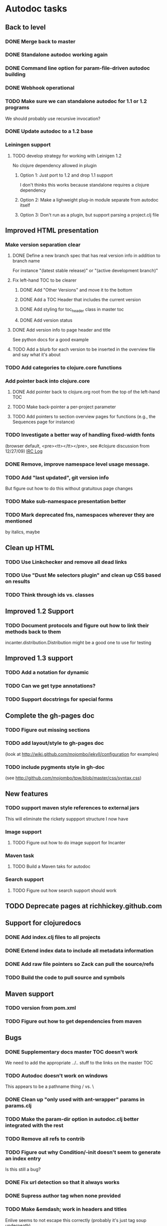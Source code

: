 * Autodoc tasks
** Back to level
*** DONE Merge back to master
*** DONE Standalone autodoc working again
*** DONE Command line option for param-file-driven autodoc building
*** DONE Webhook operational
*** TODO Make sure we can standalone autodoc for 1.1 or 1.2 programs
We should probably use recursive invocation?
*** DONE Update autodoc to a 1.2 base
*** Leiningen support
**** TODO develop strategy for working with Leinigen 1.2
No clojure dependency allowed in plugin
***** Option 1: Just port to 1.2 and drop 1.1 support
I don't thinks this works because standalone requires a clojure dependency 
***** Option 2: Make a lighweight plug-in module separate from autodoc itself
***** Option 3: Don't run as a plugin, but support parsing a project.clj file
** Improved HTML presentation
*** Make version separation clear
**** DONE Define a new branch spec that has real version info in addition to branch name
For instance "(latest stable release)" or "(active development branch)"
**** Fix left-hand TOC to be clearer
***** DONE Add "Other Versions" and move it to the bottom
***** DONE Add a TOC Header that includes the current version
***** DONE Add styling for toc_header class in master toc
***** DONE Add version status
**** DONE Add version info to page header and title
See python docs for a good example

**** TODO Add a blurb for each version to be inserted in the overview file and say what it's about
*** TODO Add categories to clojure.core functions
*** Add pointer back into clojure.core
**** DONE Add pointer back to clojure.org root from the top of the left-hand TOC
**** TODO Make back-pointer a per-project parameter
**** TODO Add pointers to section overview pages for functions (e.g., the Sequences page for instance)
*** TODO Investigate a better way of handling fixed-width fonts 
(browser default, <pre><tt></tt></pre>, see #clojure discussion from 12/27/09)
[[http://clojure-log.n01se.net/date/2009-12-27.html][IRC Log]]
*** DONE Remove, improve namespace level usage message.
*** TODO Add "last updated", git version info
But figure out how to do this without gratuitous page changes
*** TODO Make sub-namespace presentation better
*** TODO Mark deprecated fns, namespaces wherever they are mentioned 
by italics, maybe
** Clean up HTML
*** TODO Use Linkchecker and remove all dead links
*** TODO Use "Dust Me selectors plugin" and clean up CSS based on results
*** TODO Think through ids vs. classes
** Improved 1.2 Support
*** TODO Document protocols and figure out how to link their methods back to them
incanter.distribution.Distribution might be a good one to use for testing
** Improved 1.3 support
*** TODO Add a notation for dynamic
*** TODO Can we get type annotations?
*** TODO Support docstrings for special forms
** Complete the gh-pages doc
*** TODO Figure out missing sections
*** TODO add layout/style to gh-pages doc 
(look at http://wiki.github.com/mojombo/jekyll/configuration  for examples)
*** TODO include pygments style in gh-doc 
(see http://github.com/mojombo/tpw/blob/master/css/syntax.css)
** New features
*** TODO support maven style references to external jars
This will eliminate the rickety suppport structure I now have
*** Image support
**** TODO Figure out how to do image support for Incanter
*** Maven task
**** TODO Build a Maven taks for autodoc
*** Search support
**** TODO Figure out how search support should work
** TODO Deprecate pages at richhickey.github.com
** Support for clojuredocs
*** DONE Add index.clj files to all projects
*** DONE Extend index data to include all metadata information
*** DONE Add raw file pointers so Zack can pull the source/refs
*** TODO Build the code to pull source and symbols
** Maven support
*** TODO version from pom.xml
*** TODO Figure out how to get dependencies from maven
** Bugs
*** DONE Supplementary docs master TOC doesn't work
We need to add the appropriate ../.. stuff to the links on the master TOC
*** TODO Autodoc doesn't work on windows
This appears to be a pathname thing / vs. \
*** DONE Clean up "only used with ant-wrapper" params in params.clj
*** TODO Make the param-dir option in autodoc.clj better integrated with the rest
*** TODO Remove all refs to contrib
*** TODO Figure out why Condition/-init doesn't seem to generate an index entry
Is this still a bug?
*** DONE Fix url detection so that it always works
*** DONE Supress author tag when none provided
*** TODO Make &emdash; work in headers and titles
Enlive seems to not escape this correctly (probably it's just tag soup underneath)
*** DONE Fix "no project specified" at the top of the API index page!
*** TODO Make the sub-namespace links on a namespace right hand TOC work
*** DONE Get source links working right again
*** TODO Get non-master updates to trigger auto builds
*** TODO Fix left-TOC on ie (ul styling on first category)
*** DONE Fix modular contrib docs
*** TODO Add version number info to wrapped markdown files
*** DONE Some source link (see clojure.contrib.accumulators/add) don't seem to be working right.
*** TODO Fix source links in incanter
*** TODO Add a README in the target 
